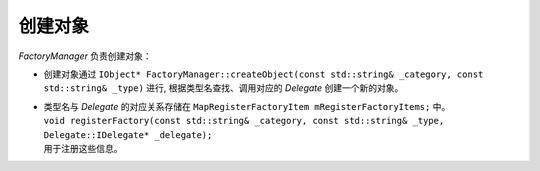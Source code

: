 创建对象
========

*FactoryManager* 负责创建对象：

* 创建对象通过 ``IObject* FactoryManager::createObject(const std::string& _category, const std::string& _type)`` 进行,
  根据类型名查找、调用对应的 *Delegate* 创建一个新的对象。

* | 类型名与 *Delegate* 的对应关系存储在 ``MapRegisterFactoryItem mRegisterFactoryItems;`` 中。
  | ``void registerFactory(const std::string& _category, const std::string& _type, Delegate::IDelegate* _delegate);``
  | 用于注册这些信息。